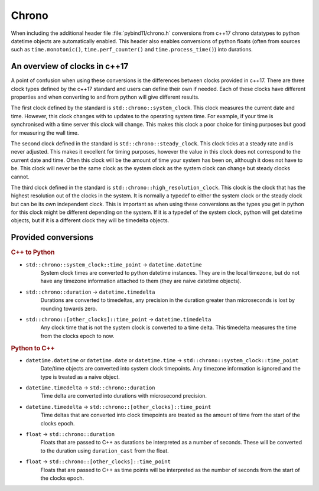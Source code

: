 Chrono
======

When including the additional header file :file:`pybind11/chrono.h` conversions
from c++17 chrono datatypes to python datetime objects are automatically enabled.
This header also enables conversions of python floats (often from sources such
as ``time.monotonic()``, ``time.perf_counter()`` and ``time.process_time()``)
into durations.

An overview of clocks in c++17
------------------------------

A point of confusion when using these conversions is the differences between
clocks provided in c++17. There are three clock types defined by the c++17
standard and users can define their own if needed. Each of these clocks have
different properties and when converting to and from python will give different
results.

The first clock defined by the standard is ``std::chrono::system_clock``. This
clock measures the current date and time. However, this clock changes with to
updates to the operating system time. For example, if your time is synchronised
with a time server this clock will change. This makes this clock a poor choice
for timing purposes but good for measuring the wall time.

The second clock defined in the standard is ``std::chrono::steady_clock``.
This clock ticks at a steady rate and is never adjusted. This makes it excellent
for timing purposes, however the value in this clock does not correspond to the
current date and time. Often this clock will be the amount of time your system
has been on, although it does not have to be. This clock will never be the same
clock as the system clock as the system clock can change but steady clocks
cannot.

The third clock defined in the standard is ``std::chrono::high_resolution_clock``.
This clock is the clock that has the highest resolution out of the clocks in the
system. It is normally a typedef to either the system clock or the steady clock
but can be its own independent clock. This is important as when using these
conversions as the types you get in python for this clock might be different
depending on the system.
If it is a typedef of the system clock, python will get datetime objects, but if
it is a different clock they will be timedelta objects.

Provided conversions
--------------------

.. rubric:: C++ to Python

- ``std::chrono::system_clock::time_point`` → ``datetime.datetime``
    System clock times are converted to python datetime instances. They are
    in the local timezone, but do not have any timezone information attached
    to them (they are naive datetime objects).

- ``std::chrono::duration`` → ``datetime.timedelta``
    Durations are converted to timedeltas, any precision in the duration
    greater than microseconds is lost by rounding towards zero.

- ``std::chrono::[other_clocks]::time_point`` → ``datetime.timedelta``
    Any clock time that is not the system clock is converted to a time delta.
    This timedelta measures the time from the clocks epoch to now.

.. rubric:: Python to C++

- ``datetime.datetime`` or ``datetime.date`` or ``datetime.time`` → ``std::chrono::system_clock::time_point``
    Date/time objects are converted into system clock timepoints. Any
    timezone information is ignored and the type is treated as a naive
    object.

- ``datetime.timedelta`` → ``std::chrono::duration``
    Time delta are converted into durations with microsecond precision.

- ``datetime.timedelta`` → ``std::chrono::[other_clocks]::time_point``
    Time deltas that are converted into clock timepoints are treated as
    the amount of time from the start of the clocks epoch.

- ``float`` → ``std::chrono::duration``
    Floats that are passed to C++ as durations be interpreted as a number of
    seconds. These will be converted to the duration using ``duration_cast``
    from the float.

- ``float`` → ``std::chrono::[other_clocks]::time_point``
    Floats that are passed to C++ as time points will be interpreted as the
    number of seconds from the start of the clocks epoch.
